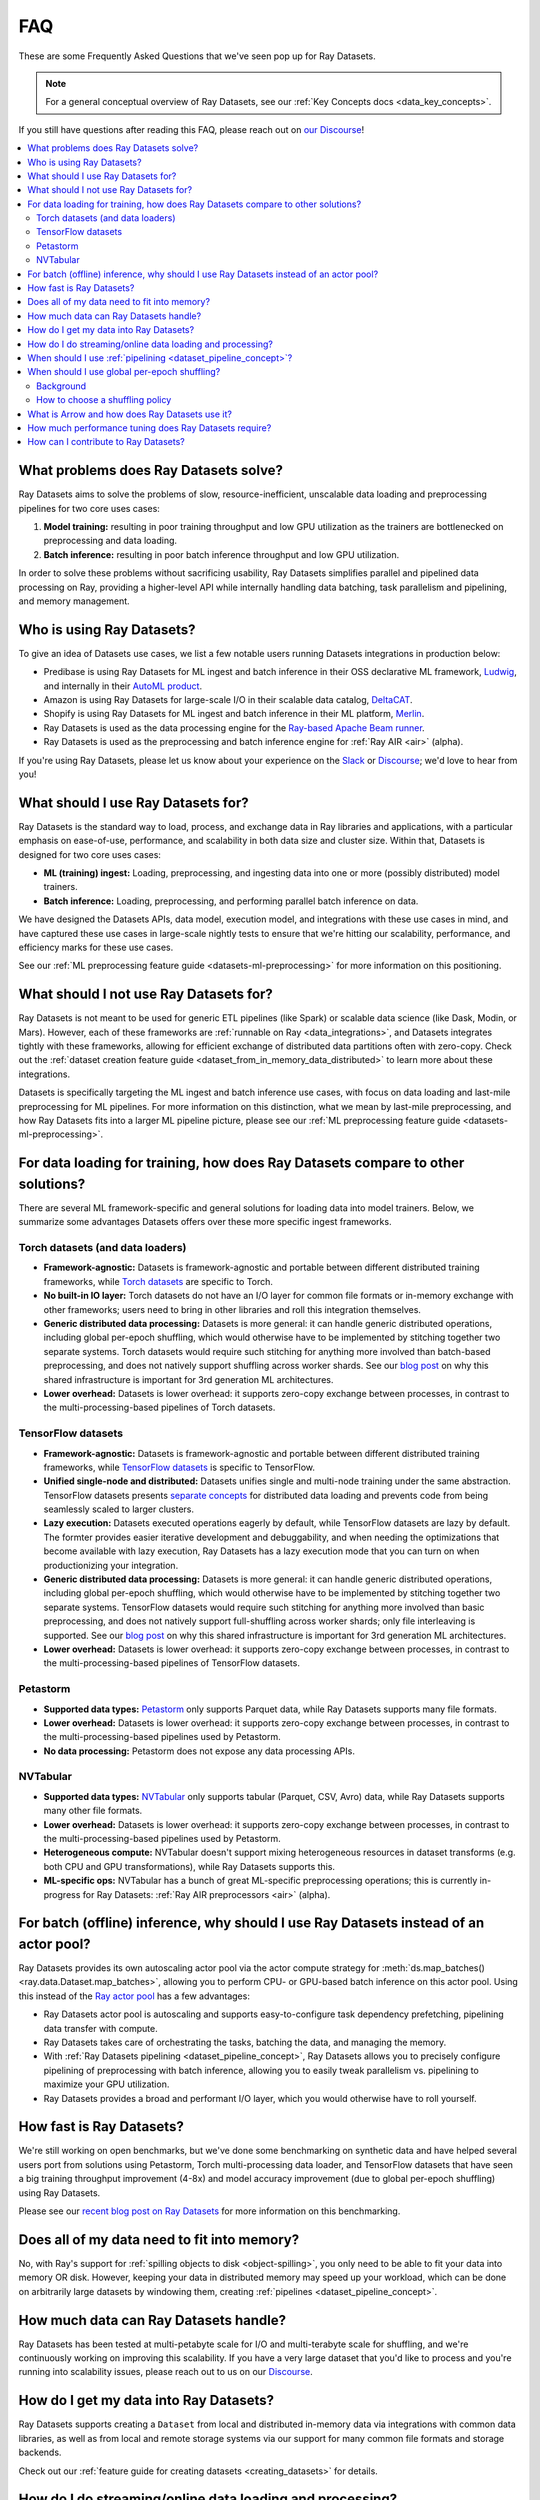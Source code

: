 .. _datasets_faq:

===
FAQ
===

These are some Frequently Asked Questions that we've seen pop up for Ray Datasets.

.. note::
  For a general conceptual overview of Ray Datasets, see our
  :ref:`Key Concepts docs <data_key_concepts>`.

If you still have questions after reading this FAQ,  please reach out on
`our Discourse <https://discuss.ray.io/>`__!

.. contents::
    :local:
    :depth: 2


What problems does Ray Datasets solve?
======================================

Ray Datasets aims to solve the problems of slow, resource-inefficient, unscalable data
loading and preprocessing pipelines for two core uses cases:

1. **Model training:** resulting in poor training throughput and low GPU utilization as
   the trainers are bottlenecked on preprocessing and data loading.
2. **Batch inference:** resulting in poor batch inference throughput and low GPU
   utilization.

In order to solve these problems without sacrificing usability, Ray Datasets simplifies
parallel and pipelined data processing on Ray, providing a higher-level API while
internally handling data batching, task parallelism and pipelining, and memory
management.

Who is using Ray Datasets?
==========================

To give an idea of Datasets use cases, we list a few notable users running Datasets
integrations in production below:

* Predibase is using Ray Datasets for ML ingest and batch inference in their OSS
  declarative ML framework, `Ludwig <https://github.com/ludwig-ai/ludwig>`__, and
  internally in their `AutoML product <https://predibase.com/>`__.
* Amazon is using Ray Datasets for large-scale I/O in their scalable data catalog,
  `DeltaCAT <https://github.com/ray-project/deltacat>`__.
* Shopify is using Ray Datasets for ML ingest and batch inference in their ML platform,
  `Merlin <https://shopify.engineering/merlin-shopify-machine-learning-platform>`__.
* Ray Datasets is used as the data processing engine for the 
  `Ray-based Apache Beam runner <https://github.com/ray-project/ray_beam_runner>`__.
* Ray Datasets is used as the preprocessing and batch inference engine for
  :ref:`Ray AIR <air>` (alpha).


If you're using Ray Datasets, please let us know about your experience on the
`Slack <https://forms.gle/9TSdDYUgxYs8SA9e8>`__  or
`Discourse <https://discuss.ray.io/>`__; we'd love to hear from you!

What should I use Ray Datasets for?
===================================

Ray Datasets is the standard way to load, process, and exchange data in Ray libraries
and applications, with a particular emphasis on ease-of-use, performance, and
scalability in both data size and cluster size. Within that, Datasets is designed for
two core uses cases:

* **ML (training) ingest:** Loading, preprocessing, and ingesting data into one or more
  (possibly distributed) model trainers.
* **Batch inference:** Loading, preprocessing, and performing parallel batch
  inference on data.

We have designed the Datasets APIs, data model, execution model, and
integrations with these use cases in mind, and have captured these use cases in
large-scale nightly tests to ensure that we're hitting our scalability, performance,
and efficiency marks for these use cases.

See our :ref:`ML preprocessing feature guide <datasets-ml-preprocessing>` for more
information on this positioning.

What should I not use Ray Datasets for?
=======================================

Ray Datasets is not meant to be used for generic ETL pipelines (like Spark) or
scalable data science (like Dask, Modin, or Mars). However, each of these frameworks
are :ref:`runnable on Ray <data_integrations>`, and Datasets integrates tightly with
these frameworks, allowing for efficient exchange of distributed data partitions often
with zero-copy. Check out the
:ref:`dataset creation feature guide <dataset_from_in_memory_data_distributed>` to learn
more about these integrations.

Datasets is specifically targeting
the ML ingest and batch inference use cases, with focus on data loading and last-mile
preprocessing for ML pipelines. For more information on this distinction, what we
mean by last-mile preprocessing, and how Ray Datasets fits into a larger ML pipeline
picture, please see our :ref:`ML preprocessing feature guide <datasets-ml-preprocessing>`.

For data loading for training, how does Ray Datasets compare to other solutions?
================================================================================

There are several ML framework-specific and general solutions for loading data into
model trainers. Below, we summarize some advantages Datasets offers over these more
specific ingest frameworks.

Torch datasets (and data loaders)
~~~~~~~~~~~~~~~~~~~~~~~~~~~~~~~~~

* **Framework-agnostic:** Datasets is framework-agnostic and portable between different
  distributed training frameworks, while
  `Torch datasets <https://pytorch.org/docs/stable/data.html>`__ are specific to Torch.
* **No built-in IO layer:** Torch datasets do not have an I/O layer for common file formats or in-memory exchange
  with other frameworks; users need to bring in other libraries and roll this
  integration themselves.
* **Generic distributed data processing:** Datasets is more general: it can handle
  generic distributed operations, including global per-epoch shuffling,
  which would otherwise have to be implemented by stitching together two separate
  systems. Torch datasets would require such stitching for anything more involved
  than batch-based preprocessing, and does not natively support shuffling across worker
  shards. See our
  `blog post <https://www.anyscale.com/blog/deep-dive-data-ingest-in-a-third-generation-ml-architecture>`__
  on why this shared infrastructure is important for 3rd generation ML architectures.
* **Lower overhead:** Datasets is lower overhead: it supports zero-copy exchange between
  processes, in contrast to the multi-processing-based pipelines of Torch datasets.

TensorFlow datasets
~~~~~~~~~~~~~~~~~~~

* **Framework-agnostic:** Datasets is framework-agnostic and portable between different
  distributed training frameworks, while
  `TensorFlow datasets <https://www.tensorflow.org/api_docs/python/tf/data/Dataset>`__
  is specific to TensorFlow.
* **Unified single-node and distributed:** Datasets unifies single and multi-node training under
  the same abstraction. TensorFlow datasets presents
  `separate concepts <https://www.tensorflow.org/api_docs/python/tf/distribute/DistributedDataset>`__
  for distributed data loading and prevents code from being seamlessly scaled to larger
  clusters.
* **Lazy execution:** Datasets executed operations eagerly by default, while TensorFlow
  datasets are lazy by default. The formter provides easier iterative development and
  debuggability, and when needing the optimizations that become available with lazy execution,
  Ray Datasets has a lazy execution mode that you can turn on when productionizing your
  integration.
* **Generic distributed data processing:** Datasets is more general: it can handle
  generic distributed operations, including global per-epoch shuffling,
  which would otherwise have to be implemented by stitching together two separate
  systems. TensorFlow datasets would require such stitching for anything more involved
  than basic preprocessing, and does not natively support full-shuffling across worker
  shards; only file interleaving is supported. See our
  `blog post <https://www.anyscale.com/blog/deep-dive-data-ingest-in-a-third-generation-ml-architecture>`__
  on why this shared infrastructure is important for 3rd generation ML architectures.
* **Lower overhead:** Datasets is lower overhead: it supports zero-copy exchange between
  processes, in contrast to the multi-processing-based pipelines of TensorFlow datasets.

Petastorm
~~~~~~~~~

* **Supported data types:** `Petastorm <https://github.com/uber/petastorm>`__ only supports Parquet data, while
  Ray Datasets supports many file formats.
* **Lower overhead:** Datasets is lower overhead: it supports zero-copy exchange between
  processes, in contrast to the multi-processing-based pipelines used by Petastorm.
* **No data processing:** Petastorm does not expose any data processing APIs.

NVTabular
~~~~~~~~~

* **Supported data types:** `NVTabular <https://github.com/NVIDIA-Merlin/NVTabular>`__ only supports tabular
  (Parquet, CSV, Avro) data, while Ray Datasets supports many other file formats.
* **Lower overhead:** Datasets is lower overhead: it supports zero-copy exchange between
  processes, in contrast to the multi-processing-based pipelines used by Petastorm.
* **Heterogeneous compute:** NVTabular doesn't support mixing heterogeneous resources in dataset transforms (e.g.
  both CPU and GPU transformations), while Ray Datasets supports this.
* **ML-specific ops:** NVTabular has a bunch of great ML-specific preprocessing
  operations; this is currently in-progress for Ray Datasets:
  :ref:`Ray AIR preprocessors <air>` (alpha).

.. _datasets_streaming_faq:

For batch (offline) inference, why should I use Ray Datasets instead of an actor pool?
======================================================================================

Ray Datasets provides its own autoscaling actor pool via the actor compute strategy for
:meth:`ds.map_batches() <ray.data.Dataset.map_batches>`, allowing you to perform CPU- or
GPU-based batch inference on this actor pool. Using this instead of the
`Ray actor pool <https://github.com/ray-project/ray/blob/b17cbd825fe3fbde4fe9b03c9dd33be2454d4737/python/ray/util/actor_pool.py#L6>`__
has a few advantages:

* Ray Datasets actor pool is autoscaling and supports easy-to-configure task dependency
  prefetching, pipelining data transfer with compute.
* Ray Datasets takes care of orchestrating the tasks, batching the data, and managing
  the memory.
* With :ref:`Ray Datasets pipelining <dataset_pipeline_concept>`, Ray Datasets allows you to
  precisely configure pipelining of preprocessing with batch inference, allowing you to
  easily tweak parallelism vs. pipelining to maximize your GPU utilization.
* Ray Datasets provides a broad and performant I/O layer, which you would otherwise have
  to roll yourself.

How fast is Ray Datasets?
=========================

We're still working on open benchmarks, but we've done some benchmarking on synthetic
data and have helped several users port from solutions using Petastorm, Torch
multi-processing data loader, and TensorFlow datasets that have seen a big training
throughput improvement (4-8x) and model accuracy improvement (due to global per-epoch
shuffling) using Ray Datasets.

Please see our
`recent blog post on Ray Datasets <https://www.anyscale.com/blog/ray-datasets-for-machine-learning-training-and-scoring>`__
for more information on this benchmarking.

Does all of my data need to fit into memory?
============================================

No, with Ray's support for :ref:`spilling objects to disk <object-spilling>`, you only
need to be able to fit your data into memory OR disk. However, keeping your data in
distributed memory may speed up your workload, which can be done on arbitrarily large
datasets by windowing them, creating :ref:`pipelines <dataset_pipeline_concept>`.

How much data can Ray Datasets handle?
======================================

Ray Datasets has been tested at multi-petabyte scale for I/O and multi-terabyte scale for
shuffling, and we're continuously working on improving this scalability. If you have a
very large dataset that you'd like to process and you're running into scalability
issues, please reach out to us on our `Discourse <https://discuss.ray.io/>`__.

How do I get my data into Ray Datasets?
=======================================

Ray Datasets supports creating a ``Dataset`` from local and distributed in-memory data
via integrations with common data libraries, as well as from local and remote storage
systems via our support for many common file formats and storage backends.

Check out our :ref:`feature guide for creating datasets <creating_datasets>` for
details.

How do I do streaming/online data loading and processing?
=========================================================

Streaming data loading and data processing can be accomplished by using
:ref:`DatasetPipelines <dataset_pipeline_concept>`. By windowing a dataset, you can
stream data transformations across subsets of the data, even windowing down to the
reading of each file.

See the :ref:`pipelining feature guide <data_pipeline_usage>` for more information.

When should I use :ref:`pipelining <dataset_pipeline_concept>`?
===============================================================

Pipelining is useful in a few scenarios:

* You have two chained operations using different resources (e.g. CPU and GPU) that you
  want to saturate; this is the case for both ML ingest (CPU-based preprocessing and
  GPU-based training) and batch inference (CPU-based preprocessing and GPU-based batch
  inference).
* You want to do streaming data loading and processing in order to keep the size of the
  working set small; see previous FAQ on
  :ref:`how to do streaming data loading and processing <datasets_streaming_faq>`.
* You want to decrease the time-to-first-batch (latency) for a certain operation at the
  end of your workload. This is the case for training and inference since this prevents
  GPUs from being idle (which is costly), and can be advantageous for some other
  latency-sensitive consumers of datasets.

When should I use global per-epoch shuffling?
=============================================

Background
~~~~~~~~~~

When training a machine learning model, shuffling your training dataset is important in
general in order to ensure that your model isn't overfitting on some unintended pattern
in your data, e.g. sorting on the label column, or time-correlated samples. Per-epoch
shuffling in particular can improve your model's precision gain per epoch by reducing
the likelihood of bad (unrepresentative) batches getting you permanently stuck in local
minima: if you get unlucky and your last few batches have noisy labels that pull your
learned weights in the wrong direction, shuffling before the next epoch lets you bounce
out of such a gradient rut. In the distributed data-parallel training case, the current
status quo solution is typically to have a per-shard in-memory shuffle buffer that you
fill up and pop random batches from, without mixing data across shards between epochs.
Ray Datasets also offers fully global random shuffling via
:meth:`ds.random_shuffle() <ray.data.Dataset.random_shuffle()`, and doing so on an
epoch-repeated dataset pipeline to provide global per-epoch shuffling is as simple as
``ray.data.read().repeat().random_shuffle_each_window()``. But when should you opt for
global per-epoch shuffling instead of local shuffle buffer shuffling?

How to choose a shuffling policy
~~~~~~~~~~~~~~~~~~~~~~~~~~~~~~~~

Global per-epoch shuffling should only be used if your model is sensitive to the
randomness of the training data. There is
`theoretical foundation <https://arxiv.org/abs/1709.10432>`__ for all
gradient-descent-based model trainers benefiting from improved (global) shuffle quality,
and we've found that this is particular pronounced for tabular data/models in practice.
However, the more global your shuffle is, the expensive the shuffling operation, and
this compounds when doing distributed data-parallel training on a multi-node cluster due
to data transfer costs, and this cost can be prohibitive when using very large datasets.

The best route for determining the best tradeoff between preprocessing time + cost and
per-epoch shuffle quality is to measure the precision gain per training step for your
particular model under different shuffling policies:

* no shuffling,
* local (per-shard) limited-memory shuffle buffer,
* local (per-shard) shuffling,
* windowed (psuedo-global) shuffling, and
* fully global shuffling.

From the perspective of keeping preprocessing time in check, as long as your data
loading + shuffling throughput is higher than your training throughput, your GPU should
be saturated, so we like to recommend users with shuffle-sensitive models to push their
shuffle quality higher until this threshold is hit.

What is Arrow and how does Ray Datasets use it?
===============================================

`Apache Arrow <https://arrow.apache.org/>`__ is a columnar memory format and a
single-node data processing and I/O library that Ray Datasets leverages extensively. You
can think of Ray Datasets as orchestrating distributed processing of Arrow data.

See our :ref:`key concepts <data_key_concepts>` for more information on how Ray Datasets
uses Arrow.

How much performance tuning does Ray Datasets require?
======================================================

Ray Datasets doesn't perform query optimization, so some manual performance
tuning may be necessary depending on your use case and data scale. Please see our
:ref:`performance tuning guide <data_performance_tips>` for more information.

How can I contribute to Ray Datasets?
=====================================

We're always happy to accept external contributions! If you have a question, a feature
request, or want to contibute to Ray Datasets or tell us about your use case, please
reach out to us on `Discourse <https://discuss.ray.io/>`__; if you have a you're
confident that you've found a bug, please open an issue on the
`Ray GitHub repo <https://github.com/ray-project/ray>`__. Please see our
:ref:`contributing guide <getting-involved>` for more information!
